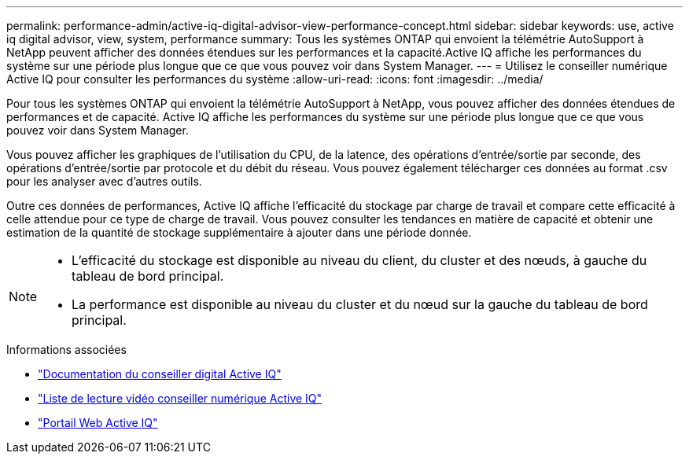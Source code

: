 ---
permalink: performance-admin/active-iq-digital-advisor-view-performance-concept.html 
sidebar: sidebar 
keywords: use, active iq digital advisor, view, system, performance 
summary: Tous les systèmes ONTAP qui envoient la télémétrie AutoSupport à NetApp peuvent afficher des données étendues sur les performances et la capacité.Active IQ affiche les performances du système sur une période plus longue que ce que vous pouvez voir dans System Manager. 
---
= Utilisez le conseiller numérique Active IQ pour consulter les performances du système
:allow-uri-read: 
:icons: font
:imagesdir: ../media/


[role="lead"]
Pour tous les systèmes ONTAP qui envoient la télémétrie AutoSupport à NetApp, vous pouvez afficher des données étendues de performances et de capacité. Active IQ affiche les performances du système sur une période plus longue que ce que vous pouvez voir dans System Manager.

Vous pouvez afficher les graphiques de l'utilisation du CPU, de la latence, des opérations d'entrée/sortie par seconde, des opérations d'entrée/sortie par protocole et du débit du réseau. Vous pouvez également télécharger ces données au format .csv pour les analyser avec d'autres outils.

Outre ces données de performances, Active IQ affiche l'efficacité du stockage par charge de travail et compare cette efficacité à celle attendue pour ce type de charge de travail. Vous pouvez consulter les tendances en matière de capacité et obtenir une estimation de la quantité de stockage supplémentaire à ajouter dans une période donnée.

[NOTE]
====
* L'efficacité du stockage est disponible au niveau du client, du cluster et des nœuds, à gauche du tableau de bord principal.
* La performance est disponible au niveau du cluster et du nœud sur la gauche du tableau de bord principal.


====
.Informations associées
* https://docs.netapp.com/us-en/active-iq/["Documentation du conseiller digital Active IQ"]
* https://www.youtube.com/playlist?list=PLdXI3bZJEw7kWBxqwLYBchpMW4k9Z6Vum["Liste de lecture vidéo conseiller numérique Active IQ"]
* https://aiq.netapp.com/["Portail Web Active IQ"]

